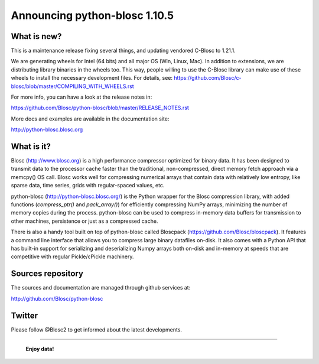 ==============================
Announcing python-blosc 1.10.5
==============================

What is new?
============

This is a maintenance release fixing several things, and
updating vendored C-Blosc to 1.21.1.

We are generating wheels for Intel (64 bits) and all major OS
(Win, Linux, Mac). In addition to extensions, we are distributing library
binaries in the wheels too.  This way, people willing to use the C-Blosc
library can make use of these wheels to install the necessary development
files.  For details, see:
https://github.com/Blosc/c-blosc/blob/master/COMPILING_WITH_WHEELS.rst

For more info, you can have a look at the release notes in:

https://github.com/Blosc/python-blosc/blob/master/RELEASE_NOTES.rst

More docs and examples are available in the documentation site:

http://python-blosc.blosc.org


What is it?
===========

Blosc (http://www.blosc.org) is a high performance compressor optimized
for binary data.  It has been designed to transmit data to the processor
cache faster than the traditional, non-compressed, direct memory fetch
approach via a memcpy() OS call.  Blosc works well for compressing
numerical arrays that contain data with relatively low entropy, like
sparse data, time series, grids with regular-spaced values, etc.

python-blosc (http://python-blosc.blosc.org/) is the Python wrapper for
the Blosc compression library, with added functions (`compress_ptr()`
and `pack_array()`) for efficiently compressing NumPy arrays, minimizing
the number of memory copies during the process.  python-blosc can be
used to compress in-memory data buffers for transmission to other
machines, persistence or just as a compressed cache.

There is also a handy tool built on top of python-blosc called Bloscpack
(https://github.com/Blosc/bloscpack). It features a command line
interface that allows you to compress large binary datafiles on-disk.
It also comes with a Python API that has built-in support for
serializing and deserializing Numpy arrays both on-disk and in-memory at
speeds that are competitive with regular Pickle/cPickle machinery.


Sources repository
==================

The sources and documentation are managed through github services at:

http://github.com/Blosc/python-blosc


Twitter
=======

Please follow @Blosc2 to get informed about the latest developments.


----

  **Enjoy data!**


.. Local Variables:
.. mode: rst
.. coding: utf-8
.. fill-column: 72
.. End:
.. vim: set tw=72:
